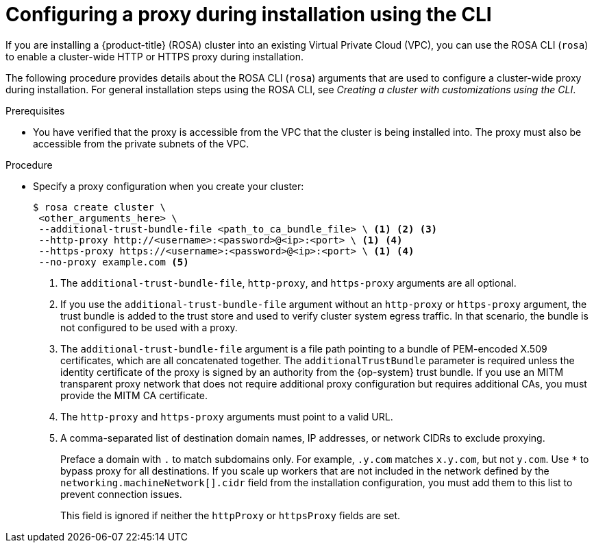// Module included in the following assemblies:
//
// * networking/configuring-cluster-wide-proxy.adoc

:_content-type: PROCEDURE
[id="configuring-a-proxy-during-installation-cli_{context}"]
= Configuring a proxy during installation using the CLI

If you are installing a {product-title} (ROSA) cluster into an existing Virtual Private Cloud (VPC), you can use the ROSA CLI (`rosa`) to enable a cluster-wide HTTP or HTTPS proxy during installation.

The following procedure provides details about the ROSA CLI (`rosa`) arguments that are used to configure a cluster-wide proxy during installation. For general installation steps using the ROSA CLI, see _Creating a cluster with customizations using the CLI_.

.Prerequisites

* You have verified that the proxy is accessible from the VPC that the cluster is being installed into. The proxy must also be accessible from the private subnets of the VPC.


.Procedure
* Specify a proxy configuration when you create your cluster:
+
[source,terminal]
----
$ rosa create cluster \
 <other_arguments_here> \
 --additional-trust-bundle-file <path_to_ca_bundle_file> \ <1> <2> <3>
 --http-proxy http://<username>:<password>@<ip>:<port> \ <1> <4>
 --https-proxy https://<username>:<password>@<ip>:<port> \ <1> <4>
 --no-proxy example.com <5>
----
+
--
<1> The `additional-trust-bundle-file`, `http-proxy`, and `https-proxy` arguments are all optional.
<2> If you use the `additional-trust-bundle-file` argument without an `http-proxy` or `https-proxy` argument, the trust bundle is added to the trust store and used to verify cluster system egress traffic. In that scenario, the bundle is not configured to be used with a proxy.
<3> The `additional-trust-bundle-file` argument is a file path pointing to a bundle of PEM-encoded X.509 certificates, which are all concatenated together. The `additionalTrustBundle` parameter is required unless the identity certificate of the proxy is signed by an authority from the {op-system} trust bundle. If you use an MITM transparent proxy network that does not require additional proxy configuration but requires additional CAs, you must provide the MITM CA certificate.
<4> The `http-proxy` and `https-proxy` arguments must point to a valid URL.
<5> A comma-separated list of destination domain names, IP addresses, or network CIDRs to exclude proxying.
+
Preface a domain with `.` to match subdomains only. For example, `.y.com` matches `x.y.com`, but not `y.com`. Use `*` to bypass proxy for all destinations.
If you scale up workers that are not included in the network defined by the `networking.machineNetwork[].cidr` field from the installation configuration, you must add them to this list to prevent connection issues.
+ 
This field is ignored if neither the `httpProxy` or `httpsProxy` fields are set.
--
